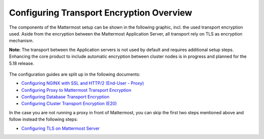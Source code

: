 =============================================
Configuring Transport Encryption Overview
=============================================

The components of the Mattermost setup can be shown in the following graphic,
incl. the used transport encryption used. Aside from the encryption between the
Mattermost Application Server, all transport rely on TLS as encryption mechanism.

**Note:** The transport between the Application servers is not used by default and
requires additional setup steps. Enhancing the core product to include automatic
encryption between cluster nodes is in progress and planned for the 5.18 release.

.. figure:: ../../images/transport-encryption.png
 :align: center
 :alt: Transport Encryption with Mattermost

The configuration guides are split up in the following documents:

- `Configuring NGINX with SSL and HTTP/2 (End-User - Proxy) </install/install-rhel-6.html#configuring-nginx-with-ssl-and-http-2>`__
- `Configuring Proxy to Mattermost Transport Encryption <config-mattermost.html>`__
- `Configuring Database Transport Encryption <config-database.html>`__
- `Configuring Cluster Transport Encryption (E20) <config-cluster.html>`__

In the case you are not running a proxy in front of Mattermost, you can skip the first
two steps mentioned above and follow instead the following steps:

- `Configuring TLS on Mattermost Server <https://docs.mattermost.com/install/install-ubuntu-1804.html#configuring-tls-on-mattermost-server>`__
